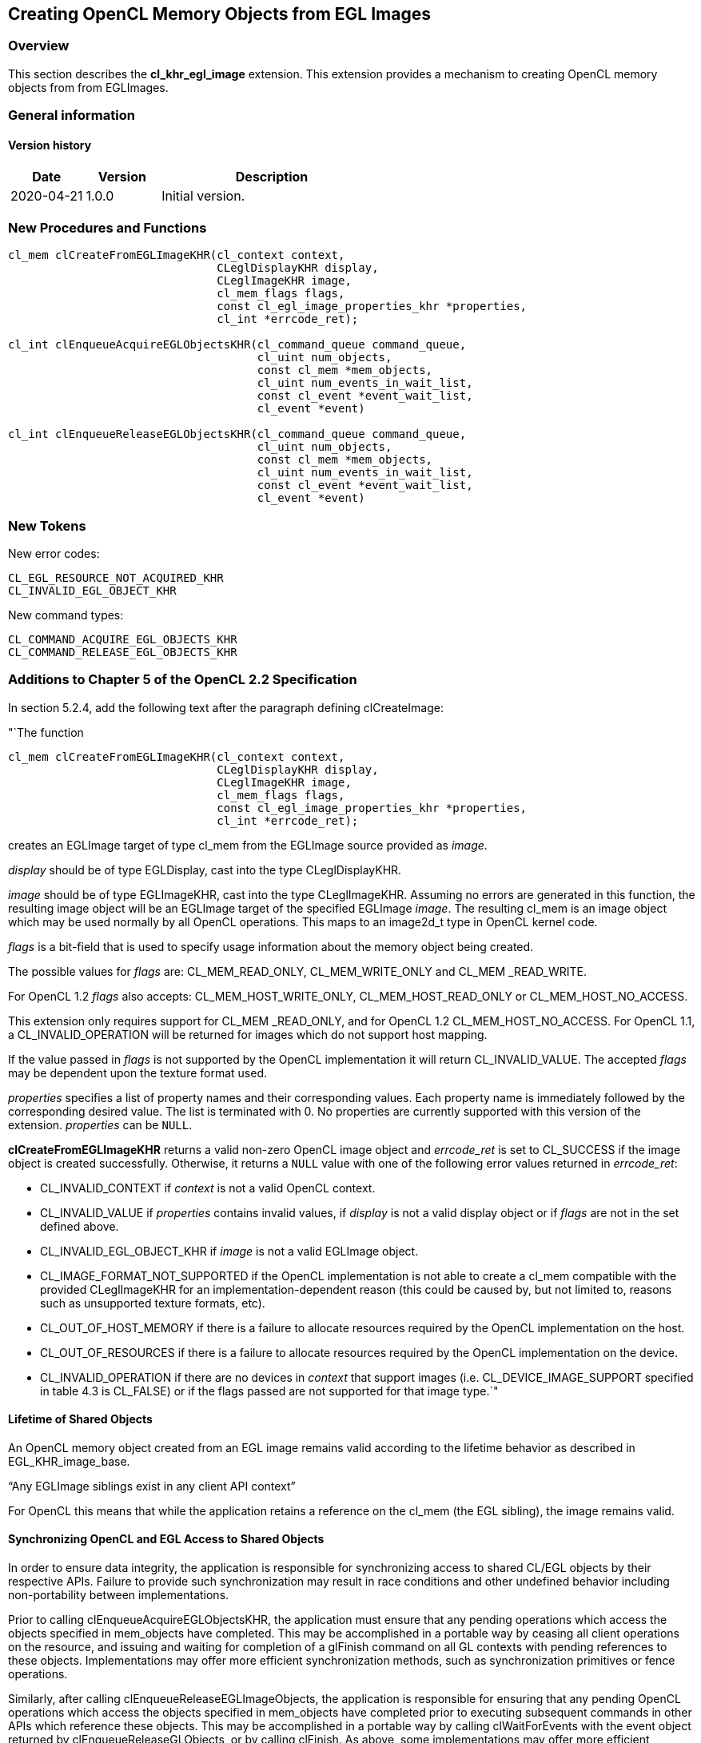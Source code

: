 // Copyright 2017-2020 The Khronos Group. This work is licensed under a
// Creative Commons Attribution 4.0 International License; see
// http://creativecommons.org/licenses/by/4.0/

[[cl_khr_egl_image]]
== Creating OpenCL Memory Objects from EGL Images

[[cl_khr_egl_image-overview]]
=== Overview

This section describes the *cl_khr_egl_image* extension.
This extension provides a mechanism to creating OpenCL memory objects from
from EGLImages.

=== General information

==== Version history

[cols="1,1,3",options="header",]
|====
| *Date*     | *Version* | *Description*
| 2020-04-21 | 1.0.0     | Initial version.
|====

[[cl_khr_egl_image-new-procedures-and-functions]]
=== New Procedures and Functions

[source,c]
----
cl_mem clCreateFromEGLImageKHR(cl_context context,
                               CLeglDisplayKHR display,
                               CLeglImageKHR image,
                               cl_mem_flags flags,
                               const cl_egl_image_properties_khr *properties,
                               cl_int *errcode_ret);

cl_int clEnqueueAcquireEGLObjectsKHR(cl_command_queue command_queue,
                                     cl_uint num_objects,
                                     const cl_mem *mem_objects,
                                     cl_uint num_events_in_wait_list,
                                     const cl_event *event_wait_list,
                                     cl_event *event)

cl_int clEnqueueReleaseEGLObjectsKHR(cl_command_queue command_queue,
                                     cl_uint num_objects,
                                     const cl_mem *mem_objects,
                                     cl_uint num_events_in_wait_list,
                                     const cl_event *event_wait_list,
                                     cl_event *event)
----

[[cl_khr_egl_image-new-tokens]]
=== New Tokens

New error codes:

----
CL_EGL_RESOURCE_NOT_ACQUIRED_KHR
CL_INVALID_EGL_OBJECT_KHR
----

New command types:

----
CL_COMMAND_ACQUIRE_EGL_OBJECTS_KHR
CL_COMMAND_RELEASE_EGL_OBJECTS_KHR
----

[[cl_khr_egl_image-additions-to-chapter-5]]
=== Additions to Chapter 5 of the OpenCL 2.2 Specification

In section 5.2.4, add the following text after the paragraph defining
clCreateImage:

"`The function
indexterm:[clCreateFromEGLImageKHR]
[source,c]
----
cl_mem clCreateFromEGLImageKHR(cl_context context,
                               CLeglDisplayKHR display,
                               CLeglImageKHR image,
                               cl_mem_flags flags,
                               const cl_egl_image_properties_khr *properties,
                               cl_int *errcode_ret);
----

creates an EGLImage target of type cl_mem from the EGLImage source provided
as _image_.

_display_ should be of type EGLDisplay, cast into the type CLeglDisplayKHR.

_image_ should be of type EGLImageKHR, cast into the type CLeglImageKHR.
Assuming no errors are generated in this function, the resulting image
object will be an EGLImage target of the specified EGLImage _image_.
The resulting cl_mem is an image object which may be used normally by all
OpenCL operations.
This maps to an image2d_t type in OpenCL kernel code.

_flags_ is a bit-field that is used to specify usage information about the
memory object being created.

The possible values for _flags_ are: CL_MEM_READ_ONLY, CL_MEM_WRITE_ONLY and
CL_MEM _READ_WRITE.

For OpenCL 1.2 _flags_ also accepts: CL_MEM_HOST_WRITE_ONLY,
CL_MEM_HOST_READ_ONLY or CL_MEM_HOST_NO_ACCESS.

This extension only requires support for CL_MEM _READ_ONLY, and for OpenCL
1.2 CL_MEM_HOST_NO_ACCESS.
For OpenCL 1.1, a CL_INVALID_OPERATION will be returned for images which do
not support host mapping.

If the value passed in _flags_ is not supported by the OpenCL implementation
it will return CL_INVALID_VALUE.
The accepted _flags_ may be dependent upon the texture format used.

_properties_ specifies a list of property names and their corresponding
values.
Each property name is immediately followed by the corresponding desired
value.
The list is terminated with 0.
No properties are currently supported with this version of the extension.
_properties_ can be `NULL`.

*clCreateFromEGLImageKHR* returns a valid non-zero OpenCL image object and
_errcode_ret_ is set to CL_SUCCESS if the image object is created
successfully.
Otherwise, it returns a `NULL` value with one of the following error values
returned in _errcode_ret_:

  * CL_INVALID_CONTEXT if _context_ is not a valid OpenCL context.
  * CL_INVALID_VALUE if _properties_ contains invalid values, if _display_
    is not a valid display object or if _flags_ are not in the set defined
    above.
  * CL_INVALID_EGL_OBJECT_KHR if _image_ is not a valid EGLImage object.
  * CL_IMAGE_FORMAT_NOT_SUPPORTED if the OpenCL implementation is not able
    to create a cl_mem compatible with the provided CLeglImageKHR for an
    implementation-dependent reason (this could be caused by, but not
    limited to, reasons such as unsupported texture formats, etc).
  * CL_OUT_OF_HOST_MEMORY if there is a failure to allocate resources
    required by the OpenCL implementation on the host.
  * CL_OUT_OF_RESOURCES if there is a failure to allocate resources required
    by the OpenCL implementation on the device.
  * CL_INVALID_OPERATION if there are no devices in _context_ that support
    images (i.e. CL_DEVICE_IMAGE_SUPPORT specified in table 4.3 is CL_FALSE)
    or if the flags passed are not supported for that image type.`"

[[cl_khr_egl_image-lifetime-of-shared-objects]]
==== Lifetime of Shared Objects

An OpenCL memory object created from an EGL image remains valid according to
the lifetime behavior as described in EGL_KHR_image_base.

"`Any EGLImage siblings exist in any client API context`"

For OpenCL this means that while the application retains a reference on the
cl_mem (the EGL sibling), the image remains valid.

[[cl_khr_egl_image-synchronizing-opengl-and-egl-access-to-shared-objects]]
==== Synchronizing OpenCL and EGL Access to Shared Objects

In order to ensure data integrity, the application is responsible for
synchronizing access to shared CL/EGL objects by their respective APIs.
Failure to provide such synchronization may result in race conditions and
other undefined behavior including non-portability between implementations.

Prior to calling clEnqueueAcquireEGLObjectsKHR, the application must ensure
that any pending operations which access the objects specified in
mem_objects have completed.
This may be accomplished in a portable way by ceasing all client operations
on the resource, and issuing and waiting for completion of a glFinish
command on all GL contexts with pending references to these objects.
Implementations may offer more efficient synchronization methods, such as
synchronization primitives or fence operations.

Similarly, after calling clEnqueueReleaseEGLImageObjects, the application is
responsible for ensuring that any pending OpenCL operations which access the
objects specified in mem_objects have completed prior to executing
subsequent commands in other APIs which reference these objects.
This may be accomplished in a portable way by calling clWaitForEvents with
the event object returned by clEnqueueReleaseGLObjects, or by calling
clFinish.
As above, some implementations may offer more efficient methods.

Attempting to access the data store of an EGLImage object after it has been
acquired by OpenCL and before it has been released will result in undefined
behavior.
Similarly, attempting to access a shared EGLImage object from OpenCL before
it has been acquired by the OpenCL command queue or after it has been
released, will result in undefined behavior.

[[cl_khr_egl_image-sharing-memory-objects-created-from-egl-resources-between-egldisplays-and-opencl-contexts]]
==== Sharing memory objects created from EGL resources between EGLDisplays and OpenCL contexts

The function
indexterm:[clEnqueueAcquireEGLObjectsKHR]
[source,c]
----
cl_int clEnqueueAcquireEGLObjectsKHR(cl_command_queue command_queue,
                                     cl_uint num_objects,
                                     const cl_mem *mem_objects,
                                     cl_uint num_events_in_wait_list,
                                     const cl_event *event_wait_list,
                                     cl_event *event)
----

is used to acquire OpenCL memory objects that have been created from EGL
resources.
The EGL objects are acquired by the OpenCL context associated with
_command_queue_ and can therefore be used by all command-queues associated
with the OpenCL context.

OpenCL memory objects created from EGL resources must be acquired before
they can be used by any OpenCL commands queued to a command-queue.
If an OpenCL memory object created from a EGL resource is used while it is
not currently acquired by OpenCL, the call attempting to use that OpenCL
memory object will return CL_EGL_RESOURCE_NOT_ACQUIRED_KHR.

_command_queue_ is a valid command-queue.

_num_objects_ is the number of memory objects to be acquired in
_mem_objects_.

_mem_objects_ is a pointer to a list of OpenCL memory objects that were
created from EGL resources, within the context associate with command_queue.

_event_wait_list_ and _num_events_in_wait_list_ specify events that need to
complete before this particular command can be executed.
If _event_wait_list_ is `NULL`, then this particular command does not wait
on any event to complete.
If _event_wait_list_ is `NULL`, _num_events_in_wait_list_ must be 0.
If _event_wait_list_ is not `NULL`, the list of events pointed to by
_event_wait_list_ must be valid and _num_events_in_wait_list_ must be
greater than 0.
The events specified in _event_wait_list_ act as synchronization points.

_event_ returns an event object that identifies this particular command and
can be used to query or queue a wait for this particular command to
complete.
_event_ can be `NULL` in which case it will not be possible for the
application to query the status of this command or queue a wait for this
command to complete.

*clEnqueueAcquireEGLObjectsKHR* returns CL_SUCCESS if the function is
executed successfully.
If _num_objects_ is 0 and _mem_objects_ is `NULL` then the function does
nothing and returns CL_SUCCESS.
Otherwise it returns one of the following errors:

  * CL_INVALID_VALUE if _num_objects_ is zero and _mem_objects_ is not a
    `NULL` value or if num_objects > 0 and mem_objects is `NULL`.
  * CL_INVALID_MEM_OBJECT if memory objects in _mem_objects_ are not valid
    OpenCL memory objects in the context associated with _command_queue_.
  * CL_INVALID_EGL_OBJECT_KHR if memory objects in _mem_objects_ have not
    been created from EGL resources.
  * CL_INVALID_COMMAND_QUEUE if _command_queue_ is not a valid
    command-queue.
  * CL_INVALID_EVENT_WAIT_LIST if _event_wait_list_ is `NULL` and
    _num_events_in_wait_list_ > 0, or _event_wait_list_ is not `NULL` and
    _num_events_in_wait_list_ is 0, or if event objects in _event_wait_list_
    are not valid events.
  * CL_OUT_OF_RESOURCES if there is a failure to allocate resources required
    by the OpenCL implementation on the device.
  * CL_OUT_OF_HOST_MEMORY if there is a failure to allocate resources
    required by the OpenCL implementation on the host.

The function
indexterm:[clEnqueueReleaseEGLObjectsKHR]
[source,c]
----
cl_int clEnqueueReleaseEGLObjectsKHR(cl_command_queue command_queue,
                                     cl_uint num_objects,
                                     const cl_mem *mem_objects,
                                     cl_uint num_events_in_wait_list,
                                     const cl_event *event_wait_list,
                                     cl_event *event)
----

is used to release OpenCL memory objects that have been created from EGL
resources.
The EGL objects are released by the OpenCL context associated with
<command_queue>.

OpenCL memory objects created from EGL resources which have been acquired by
OpenCL must be released by OpenCL before they may be accessed by EGL or by
EGL client APIs.
Accessing a EGL resource while its corresponding OpenCL memory object is
acquired is in error and will result in undefined behavior, including but
not limited to possible OpenCL errors, data corruption, and program
termination.

_command_queue_ is a valid command-queue.

_num_objects_ is the number of memory objects to be acquired in
_mem_objects_.

_mem_objects_ is a pointer to a list of OpenCL memory objects that were
created from EGL resources, within the context associate with command_queue.

_event_wait_list_ and _num_events_in_wait_list_ specify events that need to
complete before this particular command can be executed.
If _event_wait_list_ is `NULL`, then this particular command does not wait
on any event to complete.
If _event_wait_list_ is `NULL`, _num_events_in_wait_list_ must be 0.
If _event_wait_list_ is not `NULL`, the list of events pointed to by
_event_wait_list_ must be valid and _num_events_in_wait_list_ must be
greater than 0.
The events specified in _event_wait_list_ act as synchronization points.

_event_ returns an event object that identifies this particular command and
can be used to query or queue a wait for this particular command to
complete.
_event_ can be `NULL` in which case it will not be possible for the
application to query the status of this command or queue a wait for this
command to complete.

*clEnqueueReleaseEGLObjectsKHR* returns CL_SUCCESS if the function is
executed successfully.
If _num_objects_ is 0 and _mem_objects_ is `NULL` then the function does
nothing and returns CL_SUCCESS.
Otherwise it returns one of the following errors:

  * CL_INVALID_VALUE if _num_objects_ is zero and _mem_objects_ is not a
    `NULL` value or if num_objects > 0 and mem_objects is `NULL`.
  * CL_INVALID_MEM_OBJECT if memory objects in _mem_objects_ are not valid
    OpenCL memory objects in the context associated with _command_queue_.
  * CL_INVALID_EGL_OBJECT_KHR if memory objects in _mem_objects_ have not
    been created from EGL resources.
  * CL_INVALID_COMMAND_QUEUE if _command_queue_ is not a valid
    command-queue.
  * CL_INVALID_EVENT_WAIT_LIST if _event_wait_list_ is `NULL` and
    _num_events_in_wait_list_ > 0, or _event_wait_list_ is not `NULL` and
    _num_events_in_wait_list_ is 0, or if event objects in _event_wait_list_
    are not valid events.
  * CL_OUT_OF_RESOURCES if there is a failure to allocate resources required
    by the OpenCL implementation on the device.
  * CL_OUT_OF_HOST_MEMORY if there is a failure to allocate resources
    required by the OpenCL implementation on the host.

[[cl_khr_egl_image-issues]]
=== Issues

  . This extension does not support reference counting of the images, so the
    onus is on the application to behave sensibly and not release the
    underlying cl_mem object while the EGLImage is still being used.
  . In order to ensure data integrity, the application is responsible for
    synchronizing access to shared CL/EGL image objects by their respective
    APIs.
    Failure to provide such synchronization may result in race conditions
    and other undefined behavior.
    This may be accomplished by calling clWaitForEvents with the event
    objects returned by any OpenCL commands which use the shared image
    object or by calling clFinish.
  . Currently CL_MEM_READ_ONLY is the only supported flag for _flags_.
+
--
RESOLVED: Implementation will now return an error if writing to a shared
object that is not supported rather than disallowing it entirely.
--
  . Currently restricted to 2D image objects.
  . What should happen for YUV color-space conversion, multi plane images,
    and chroma-siting, and channel mapping?
+
--
RESOLVED: YUV is no longer explicitly described in this extension.
Before this removal the behavior was dependent on the platform.
This extension explicitly leaves the YUV layout to the platform and EGLImage
source extension (i.e. is implementation specific).
Colorspace conversion must be applied by the application using a color
conversion matrix.

The expected extension path if YUV color-space conversion is to be supported
is to introduce a YUV image type and provide overloaded versions of the
read_image built-in functions.

Getting image information for a YUV image should return the original image
size (non quantized size) when all of Y U and V are present in the image.
If the planes have been separated then the actual dimensionality of the
separated plane should be reported.
For example with YUV 4:2:0 (NV12) with a YUV image of 256x256, the Y only
image would return 256x256 whereas the UV only image would return 128x128.
--
  . Should an attribute list be used instead?
+
--
RESOLVED: function has been changed to use an attribute list.
--
  . What should happen for EGLImage extensions which introduce formats
    without a mapping to an OpenCL image channel data type or channel order?
+
--
RESOLVED: This extension does not define those formats.
It is expected that as additional EGL extensions are added to create EGL
images from other sources, an extension to CL will be introduced where
needed to represent those image types.
--
  . What are the guarantees to synchronization behavior provided by the
    implementation?
+
--
The basic portable form of synchronization is to use a clFinish, as is the
case for GL interop.
In addition implementations which support the synchronization extensions
cl_khr_egl_event and EGL_KHR_cl_event can interoperate more efficiently as
described in those extensions.
--

